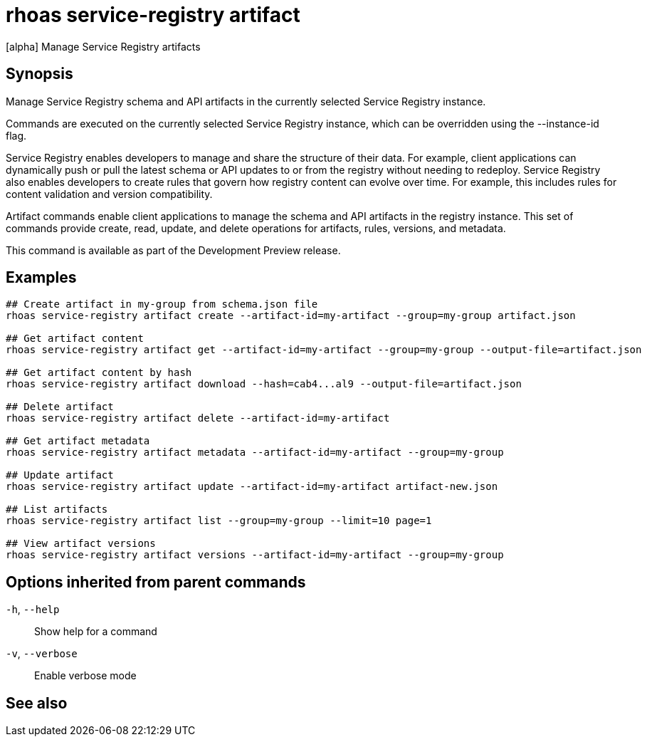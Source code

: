 ifdef::env-github,env-browser[:context: cmd]
[id='ref-rhoas-service-registry-artifact_{context}']
= rhoas service-registry artifact

[role="_abstract"]
[alpha] Manage Service Registry artifacts

[discrete]
== Synopsis

Manage Service Registry schema and API artifacts in the currently selected Service Registry instance.

Commands are executed on the currently selected Service Registry instance, which can be overridden using the --instance-id flag.

Service Registry enables developers to manage and share the structure of their data.
For example, client applications can dynamically push or pull the latest schema or API updates to or from the registry without needing to redeploy.
Service Registry also enables developers to create rules that govern how registry content can evolve over time.
For example, this includes rules for content validation and version compatibility.

Artifact commands enable client applications to manage the schema and API artifacts in the registry instance.
This set of commands provide create, read, update, and delete operations for artifacts, rules, versions, and metadata.

This command is available as part of the Development Preview release.


[discrete]
== Examples

....
## Create artifact in my-group from schema.json file
rhoas service-registry artifact create --artifact-id=my-artifact --group=my-group artifact.json

## Get artifact content
rhoas service-registry artifact get --artifact-id=my-artifact --group=my-group --output-file=artifact.json

## Get artifact content by hash
rhoas service-registry artifact download --hash=cab4...al9 --output-file=artifact.json

## Delete artifact
rhoas service-registry artifact delete --artifact-id=my-artifact

## Get artifact metadata
rhoas service-registry artifact metadata --artifact-id=my-artifact --group=my-group

## Update artifact
rhoas service-registry artifact update --artifact-id=my-artifact artifact-new.json

## List artifacts
rhoas service-registry artifact list --group=my-group --limit=10 page=1

## View artifact versions
rhoas service-registry artifact versions --artifact-id=my-artifact --group=my-group

....

[discrete]
== Options inherited from parent commands

  `-h`, `--help`::      Show help for a command
  `-v`, `--verbose`::   Enable verbose mode

[discrete]
== See also


ifdef::env-github,env-browser[]
* link:rhoas_service-registry.adoc#rhoas-service-registry[rhoas service-registry]	 - [alpha] Service Registry commands
endif::[]
ifdef::pantheonenv[]
* link:{path}#ref-rhoas-service-registry_{context}[rhoas service-registry]	 - [alpha] Service Registry commands
endif::[]

ifdef::env-github,env-browser[]
* link:rhoas_service-registry_artifact_create.adoc#rhoas-service-registry-artifact-create[rhoas service-registry artifact create]	 - [alpha] Creates new artifact from file or standard input
endif::[]
ifdef::pantheonenv[]
* link:{path}#ref-rhoas-service-registry-artifact-create_{context}[rhoas service-registry artifact create]	 - [alpha] Creates new artifact from file or standard input
endif::[]

ifdef::env-github,env-browser[]
* link:rhoas_service-registry_artifact_delete.adoc#rhoas-service-registry-artifact-delete[rhoas service-registry artifact delete]	 - [alpha] Deletes single or all artifacts in a given group
endif::[]
ifdef::pantheonenv[]
* link:{path}#ref-rhoas-service-registry-artifact-delete_{context}[rhoas service-registry artifact delete]	 - [alpha] Deletes single or all artifacts in a given group
endif::[]

ifdef::env-github,env-browser[]
* link:rhoas_service-registry_artifact_download.adoc#rhoas-service-registry-artifact-download[rhoas service-registry artifact download]	 - [alpha] Download artifacts from Service Registry using global identifiers
endif::[]
ifdef::pantheonenv[]
* link:{path}#ref-rhoas-service-registry-artifact-download_{context}[rhoas service-registry artifact download]	 - [alpha] Download artifacts from Service Registry using global identifiers
endif::[]

ifdef::env-github,env-browser[]
* link:rhoas_service-registry_artifact_export.adoc#rhoas-service-registry-artifact-export[rhoas service-registry artifact export]	 - [alpha] Export data from Service Registry instance
endif::[]
ifdef::pantheonenv[]
* link:{path}#ref-rhoas-service-registry-artifact-export_{context}[rhoas service-registry artifact export]	 - [alpha] Export data from Service Registry instance
endif::[]

ifdef::env-github,env-browser[]
* link:rhoas_service-registry_artifact_get.adoc#rhoas-service-registry-artifact-get[rhoas service-registry artifact get]	 - [alpha] Get artifact by ID and group
endif::[]
ifdef::pantheonenv[]
* link:{path}#ref-rhoas-service-registry-artifact-get_{context}[rhoas service-registry artifact get]	 - [alpha] Get artifact by ID and group
endif::[]

ifdef::env-github,env-browser[]
* link:rhoas_service-registry_artifact_import.adoc#rhoas-service-registry-artifact-import[rhoas service-registry artifact import]	 - [alpha] Import data into a Service Registry instance
endif::[]
ifdef::pantheonenv[]
* link:{path}#ref-rhoas-service-registry-artifact-import_{context}[rhoas service-registry artifact import]	 - [alpha] Import data into a Service Registry instance
endif::[]

ifdef::env-github,env-browser[]
* link:rhoas_service-registry_artifact_list.adoc#rhoas-service-registry-artifact-list[rhoas service-registry artifact list]	 - [alpha] List artifacts
endif::[]
ifdef::pantheonenv[]
* link:{path}#ref-rhoas-service-registry-artifact-list_{context}[rhoas service-registry artifact list]	 - [alpha] List artifacts
endif::[]

ifdef::env-github,env-browser[]
* link:rhoas_service-registry_artifact_metadata-get.adoc#rhoas-service-registry-artifact-metadata-get[rhoas service-registry artifact metadata-get]	 - [alpha] Get artifact metadata
endif::[]
ifdef::pantheonenv[]
* link:{path}#ref-rhoas-service-registry-artifact-metadata-get_{context}[rhoas service-registry artifact metadata-get]	 - [alpha] Get artifact metadata
endif::[]

ifdef::env-github,env-browser[]
* link:rhoas_service-registry_artifact_metadata-set.adoc#rhoas-service-registry-artifact-metadata-set[rhoas service-registry artifact metadata-set]	 - [alpha] Update artifact metadata
endif::[]
ifdef::pantheonenv[]
* link:{path}#ref-rhoas-service-registry-artifact-metadata-set_{context}[rhoas service-registry artifact metadata-set]	 - [alpha] Update artifact metadata
endif::[]

ifdef::env-github,env-browser[]
* link:rhoas_service-registry_artifact_state-set.adoc#rhoas-service-registry-artifact-state-set[rhoas service-registry artifact state-set]	 - [alpha] Set artifact state
endif::[]
ifdef::pantheonenv[]
* link:{path}#ref-rhoas-service-registry-artifact-state-set_{context}[rhoas service-registry artifact state-set]	 - [alpha] Set artifact state
endif::[]

ifdef::env-github,env-browser[]
* link:rhoas_service-registry_artifact_update.adoc#rhoas-service-registry-artifact-update[rhoas service-registry artifact update]	 - [alpha] Update artifact
endif::[]
ifdef::pantheonenv[]
* link:{path}#ref-rhoas-service-registry-artifact-update_{context}[rhoas service-registry artifact update]	 - [alpha] Update artifact
endif::[]

ifdef::env-github,env-browser[]
* link:rhoas_service-registry_artifact_versions.adoc#rhoas-service-registry-artifact-versions[rhoas service-registry artifact versions]	 - [alpha] Get latest artifact versions by artifact-id and group
endif::[]
ifdef::pantheonenv[]
* link:{path}#ref-rhoas-service-registry-artifact-versions_{context}[rhoas service-registry artifact versions]	 - [alpha] Get latest artifact versions by artifact-id and group
endif::[]

